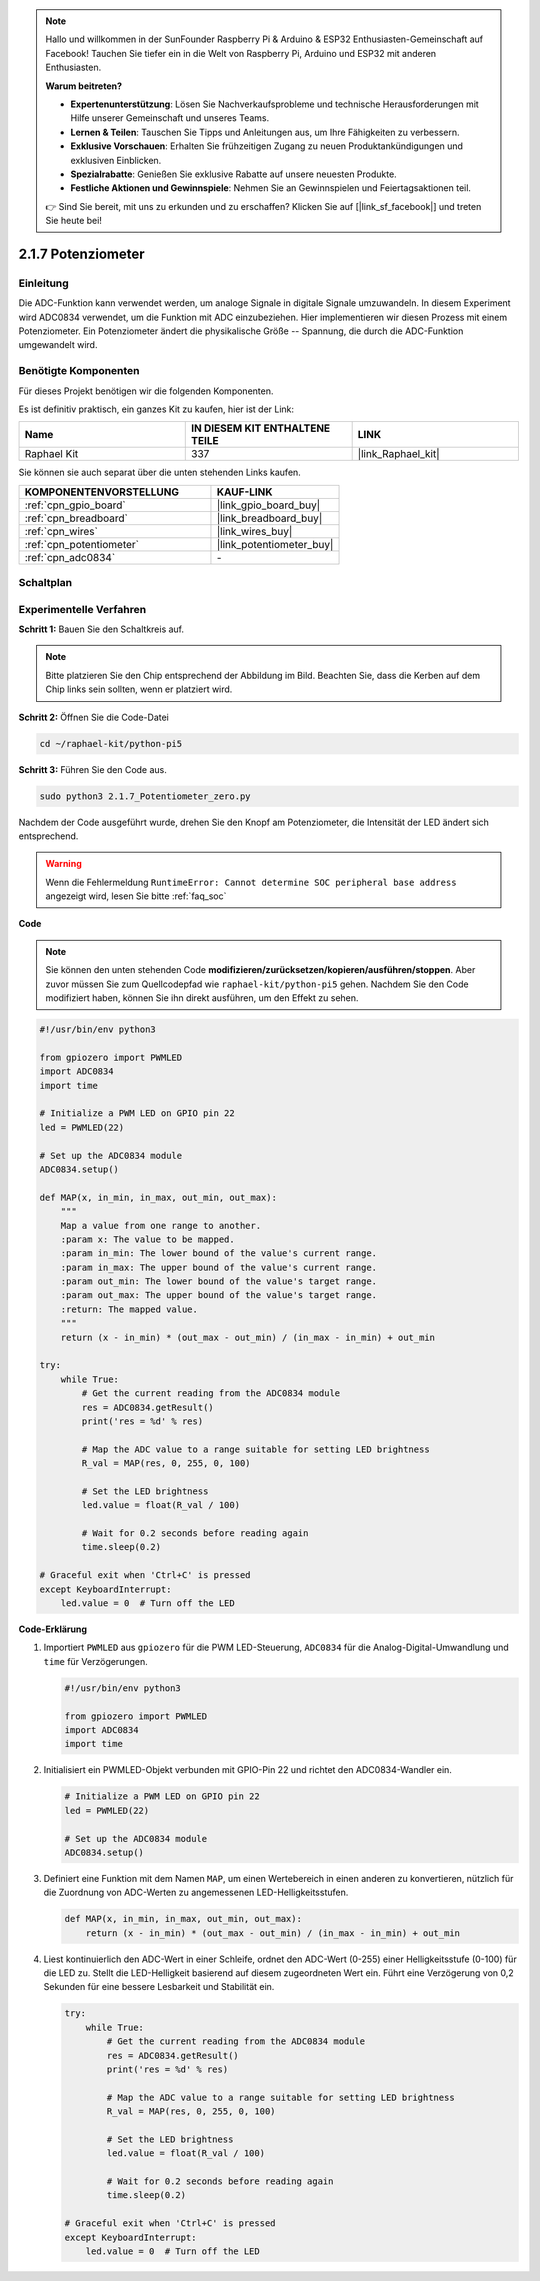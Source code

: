 .. note::

    Hallo und willkommen in der SunFounder Raspberry Pi & Arduino & ESP32 Enthusiasten-Gemeinschaft auf Facebook! Tauchen Sie tiefer ein in die Welt von Raspberry Pi, Arduino und ESP32 mit anderen Enthusiasten.

    **Warum beitreten?**

    - **Expertenunterstützung**: Lösen Sie Nachverkaufsprobleme und technische Herausforderungen mit Hilfe unserer Gemeinschaft und unseres Teams.
    - **Lernen & Teilen**: Tauschen Sie Tipps und Anleitungen aus, um Ihre Fähigkeiten zu verbessern.
    - **Exklusive Vorschauen**: Erhalten Sie frühzeitigen Zugang zu neuen Produktankündigungen und exklusiven Einblicken.
    - **Spezialrabatte**: Genießen Sie exklusive Rabatte auf unsere neuesten Produkte.
    - **Festliche Aktionen und Gewinnspiele**: Nehmen Sie an Gewinnspielen und Feiertagsaktionen teil.

    👉 Sind Sie bereit, mit uns zu erkunden und zu erschaffen? Klicken Sie auf [|link_sf_facebook|] und treten Sie heute bei!

.. _2.1.7_py_pi5:

2.1.7 Potenziometer
=============================

Einleitung
-------------------

Die ADC-Funktion kann verwendet werden, um analoge Signale in digitale Signale umzuwandeln. In diesem Experiment wird ADC0834 verwendet, um die Funktion mit ADC einzubeziehen. Hier implementieren wir diesen Prozess mit einem Potenziometer. Ein Potenziometer ändert die physikalische Größe -- Spannung, die durch die ADC-Funktion umgewandelt wird.

Benötigte Komponenten
-----------------------------

Für dieses Projekt benötigen wir die folgenden Komponenten.

.. image:: ../python_pi5/img/2.1.7_potentiometer_list.png

Es ist definitiv praktisch, ein ganzes Kit zu kaufen, hier ist der Link:

.. list-table::
    :widths: 20 20 20
    :header-rows: 1

    *   - Name	
        - IN DIESEM KIT ENTHALTENE TEILE
        - LINK
    *   - Raphael Kit
        - 337
        - |link_Raphael_kit|

Sie können sie auch separat über die unten stehenden Links kaufen.

.. list-table::
    :widths: 30 20
    :header-rows: 1

    *   - KOMPONENTENVORSTELLUNG
        - KAUF-LINK

    *   - :ref:`cpn_gpio_board`
        - |link_gpio_board_buy|
    *   - :ref:`cpn_breadboard`
        - |link_breadboard_buy|
    *   - :ref:`cpn_wires`
        - |link_wires_buy|
    *   - :ref:`cpn_potentiometer`
        - |link_potentiometer_buy|
    *   - :ref:`cpn_adc0834`
        - \-

Schaltplan
--------------------

.. image:: ../python_pi5/img/2.1.7_potentiometer_second_1.png


.. image:: ../python_pi5/img/2.1.7_potentiometer_second_2.png

Experimentelle Verfahren
--------------------------------

**Schritt 1:** Bauen Sie den Schaltkreis auf.

.. image:: ../python_pi5/img/2.1.7_Potentiometer_circuit.png

.. note::
    Bitte platzieren Sie den Chip entsprechend der Abbildung im Bild. Beachten Sie, dass die Kerben auf dem Chip links sein sollten, wenn er platziert wird.

**Schritt 2:** Öffnen Sie die Code-Datei

.. raw:: html

   <run></run>

.. code-block::

    cd ~/raphael-kit/python-pi5

**Schritt 3:** Führen Sie den Code aus.

.. raw:: html

   <run></run>

.. code-block::

    sudo python3 2.1.7_Potentiometer_zero.py

Nachdem der Code ausgeführt wurde, drehen Sie den Knopf am Potenziometer, die Intensität der LED ändert sich entsprechend.

.. warning::

    Wenn die Fehlermeldung ``RuntimeError: Cannot determine SOC peripheral base address`` angezeigt wird, lesen Sie bitte :ref:`faq_soc`

**Code**

.. note::

    Sie können den unten stehenden Code **modifizieren/zurücksetzen/kopieren/ausführen/stoppen**. Aber zuvor müssen Sie zum Quellcodepfad wie ``raphael-kit/python-pi5`` gehen. Nachdem Sie den Code modifiziert haben, können Sie ihn direkt ausführen, um den Effekt zu sehen.


.. raw:: html

    <run></run>

.. code-block:: python

   #!/usr/bin/env python3

   from gpiozero import PWMLED
   import ADC0834
   import time

   # Initialize a PWM LED on GPIO pin 22
   led = PWMLED(22)

   # Set up the ADC0834 module
   ADC0834.setup()

   def MAP(x, in_min, in_max, out_min, out_max):
       """
       Map a value from one range to another.
       :param x: The value to be mapped.
       :param in_min: The lower bound of the value's current range.
       :param in_max: The upper bound of the value's current range.
       :param out_min: The lower bound of the value's target range.
       :param out_max: The upper bound of the value's target range.
       :return: The mapped value.
       """
       return (x - in_min) * (out_max - out_min) / (in_max - in_min) + out_min

   try:
       while True:
           # Get the current reading from the ADC0834 module
           res = ADC0834.getResult()
           print('res = %d' % res)

           # Map the ADC value to a range suitable for setting LED brightness
           R_val = MAP(res, 0, 255, 0, 100)

           # Set the LED brightness
           led.value = float(R_val / 100)

           # Wait for 0.2 seconds before reading again
           time.sleep(0.2)

   # Graceful exit when 'Ctrl+C' is pressed
   except KeyboardInterrupt: 
       led.value = 0  # Turn off the LED



**Code-Erklärung**

#. Importiert ``PWMLED`` aus ``gpiozero`` für die PWM LED-Steuerung, ``ADC0834`` für die Analog-Digital-Umwandlung und ``time`` für Verzögerungen.

   .. code-block:: python

       #!/usr/bin/env python3

       from gpiozero import PWMLED
       import ADC0834
       import time

#. Initialisiert ein PWMLED-Objekt verbunden mit GPIO-Pin 22 und richtet den ADC0834-Wandler ein.

   .. code-block:: python

       # Initialize a PWM LED on GPIO pin 22
       led = PWMLED(22)

       # Set up the ADC0834 module
       ADC0834.setup()

#. Definiert eine Funktion mit dem Namen ``MAP``, um einen Wertebereich in einen anderen zu konvertieren, nützlich für die Zuordnung von ADC-Werten zu angemessenen LED-Helligkeitsstufen.

   .. code-block:: python

       def MAP(x, in_min, in_max, out_min, out_max):
           return (x - in_min) * (out_max - out_min) / (in_max - in_min) + out_min

#. Liest kontinuierlich den ADC-Wert in einer Schleife, ordnet den ADC-Wert (0-255) einer Helligkeitsstufe (0-100) für die LED zu. Stellt die LED-Helligkeit basierend auf diesem zugeordneten Wert ein. Führt eine Verzögerung von 0,2 Sekunden für eine bessere Lesbarkeit und Stabilität ein.

   .. code-block:: python

       try:
           while True:
               # Get the current reading from the ADC0834 module
               res = ADC0834.getResult()
               print('res = %d' % res)

               # Map the ADC value to a range suitable for setting LED brightness
               R_val = MAP(res, 0, 255, 0, 100)

               # Set the LED brightness
               led.value = float(R_val / 100)

               # Wait for 0.2 seconds before reading again
               time.sleep(0.2)

       # Graceful exit when 'Ctrl+C' is pressed
       except KeyboardInterrupt: 
           led.value = 0  # Turn off the LED

